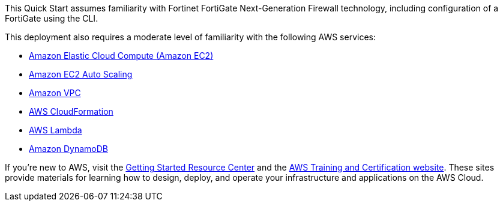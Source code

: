 // Replace the content in <>
// Describe or link to specific knowledge requirements; for example: “familiarity with basic concepts in the areas of networking, database operations, and data encryption” or “familiarity with <software>.”

This Quick Start assumes familiarity with Fortinet FortiGate Next-Generation Firewall technology, including configuration of a FortiGate using the CLI.

This deployment also requires a moderate level of familiarity with the following AWS services:

*	https://aws.amazon.com/documentation/ec2/[Amazon Elastic Cloud Compute (Amazon EC2)]
*	https://aws.amazon.com/documentation/autoscaling/[Amazon EC2 Auto Scaling] 
*	https://aws.amazon.com/documentation/vpc/[Amazon VPC]
*	https://aws.amazon.com/documentation/cloudformation/[AWS CloudFormation]
*	https://aws.amazon.com/documentation/lambda/[AWS Lambda]
*	https://aws.amazon.com/documentation/dynamodb/[Amazon DynamoDB]

If you’re new to AWS, visit the https://aws.amazon.com/getting-started/[Getting Started Resource Center] and the https://aws.amazon.com/training/[AWS Training and Certification website]. These sites provide materials for learning how to design, deploy, and operate your infrastructure and applications on the AWS Cloud.



